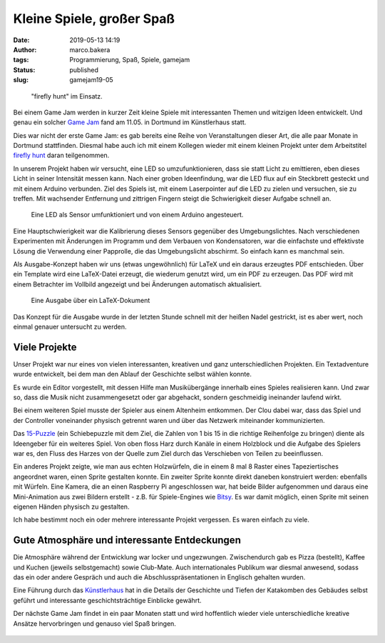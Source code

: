 Kleine Spiele, großer Spaß
==========================
:date: 2019-05-13 14:19
:author: marco.bakera
:tags: Programmierung, Spaß, Spiele, gamejam
:status: published
:slug: gamejam19-05

.. figure:: {static}images/2019/ffhunt1.png
   :alt: Das Spiel im Einsatz

   "firefly hunt" im Einsatz.

Bei einem Game Jam werden in kurzer Zeit kleine Spiele mit 
interessanten Themen und witzigen Ideen entwickelt. Und genau
ein solcher `Game Jam <https://game-jam-do.de/>`_ fand am 11.05. in 
Dortmund im Künstlerhaus statt.

Dies war nicht der erste Game Jam: es gab bereits eine Reihe
von Veranstaltungen dieser Art, 
die alle paar Monate in Dortmund stattfinden. Diesmal habe
auch ich mit einem Kollegen wieder mit einem kleinen Projekt unter dem 
Arbeitstitel `firefly hunt 
<https://github.com/elektroschule/firefly_hunt>`_ daran teilgenommen. 

In unserem Projekt haben wir
versucht, eine LED so umzufunktionieren, dass sie statt Licht zu
emittieren, eben dieses Licht in seiner Intensität messen kann. Nach 
einer groben Ideenfindung, war die LED
flux auf ein Steckbrett gesteckt und mit einem Arduino verbunden.
Ziel des Spiels ist,
mit einem Laserpointer auf die LED zu zielen und versuchen, sie 
zu treffen. Mit wachsender Entfernung und zittrigen Fingern steigt die
Schwierigkeit dieser Aufgabe schnell an.

.. figure:: {static}images/2019/ffhunt3.png
   :alt: Nahaufnahme des Spiels

   Eine LED als Sensor umfunktioniert und von einem Arduino angesteuert.

Eine Hauptschwierigkeit war die Kalibrierung dieses Sensors gegenüber
des Umgebungslichtes. Nach verschiedenen Experimenten mit Änderungen im
Programm und dem Verbauen von Kondensatoren, war die einfachste und 
effektivste Lösung die Verwendung einer Papprolle, die das Umgebungslicht
abschirmt. So einfach kann es manchmal sein.

Als Ausgabe-Konzept haben wir uns (etwas ungewöhnlich) für LaTeX und ein
daraus erzeugtes
PDF entschieden. Über ein Template wird eine LaTeX-Datei erzeugt, die 
wiederum genutzt wird, um ein PDF zu erzeugen. Das PDF wird mit einem 
Betrachter im Vollbild angezeigt und bei Änderungen automatisch aktualisiert.

.. figure:: {static}images/2019/ffhunt2.png
   :alt: LaTeX-Ausgabe des Spieles

   Eine Ausgabe über ein LaTeX-Dokument

Das Konzept für die Ausgabe wurde in der letzten Stunde schnell mit der 
heißen Nadel gestrickt, ist es aber wert, noch einmal genauer untersucht
zu werden.


Viele Projekte
--------------

Unser Projekt war nur eines von vielen interessanten, kreativen und
ganz unterschiedlichen Projekten. Ein Textadventure wurde entwickelt, bei
dem man den Ablauf der Geschichte selbst wählen konnte.

Es wurde ein
Editor vorgestellt, mit dessen Hilfe man Musikübergänge innerhalb eines
Spieles realisieren kann. Und zwar so, dass die Musik nicht
zusammengesetzt oder gar abgehackt, sondern geschmeidig ineinander
laufend wirkt. 

Bei einem weiteren Spiel musste der Spieler aus einem
Altenheim entkommen. Der Clou dabei war, dass das Spiel und
der Controller voneinander physisch getrennt waren und über das Netzwerk
miteinander kommunizierten.

Das `15-Puzzle <https://de.wikipedia.org/wiki/15-Puzzle>`_ (ein Schiebepuzzle
mit dem Ziel, die Zahlen von 1 bis 15 in die richtige Reihenfolge zu
bringen) diente als Ideengeber für ein weiteres Spiel. 
Von oben floss Harz durch Kanäle
in einem Holzblock und die Aufgabe des Spielers war es, den Fluss des
Harzes von der Quelle zum Ziel durch das Verschieben von Teilen zu
beeinflussen.

Ein anderes Projekt zeigte, wie man aus echten Holzwürfeln, die in einem 8 mal
8 Raster eines Tapeziertisches angeordnet waren, einen Sprite gestalten konnte. 
Ein zweiter
Sprite konnte direkt daneben konstruiert werden: ebenfalls mit Würfeln.
Eine Kamera, die an einen Raspberry Pi angeschlossen war, hat beide
Bilder aufgenommen und daraus eine Mini-Animation aus zwei Bildern
erstellt - z.B. für Spiele-Engines wie
`Bitsy <https://ledoux.itch.io/bitsy>`_. Es war damit
möglich, einen Sprite mit seinen eigenen Händen physisch zu gestalten.

Ich habe bestimmt noch ein oder mehrere interessante Projekt vergessen. 
Es waren einfach zu viele.

Gute Atmosphäre und interessante Entdeckungen
---------------------------------------------

Die Atmosphäre während der Entwicklung war locker und ungezwungen.
Zwischendurch gab es Pizza (bestellt), Kaffee und Kuchen (jeweils selbstgemacht)
sowie Club-Mate. Auch internationales Publikum war diesmal anwesend, sodass
das ein oder andere Gespräch und auch die Abschlusspräsentationen in
Englisch gehalten wurden.

Eine Führung durch das `Künstlerhaus 
<https://de.wikipedia.org/wiki/K%C3%BCnstlerhaus_Dortmund>`_ hat in die 
Details der Geschichte und
Tiefen der Katakomben des Gebäudes selbst geführt und
interessante geschichtsträchtige Einblicke gewährt.

Der nächste Game Jam findet in ein paar Monaten statt und wird
hoffentlich wieder viele unterschiedliche kreative Ansätze hervorbringen
und genauso viel Spaß bringen.

.. figure:: {static}images/miniggamejamdo.png
   :alt: Gamejam-Logo


